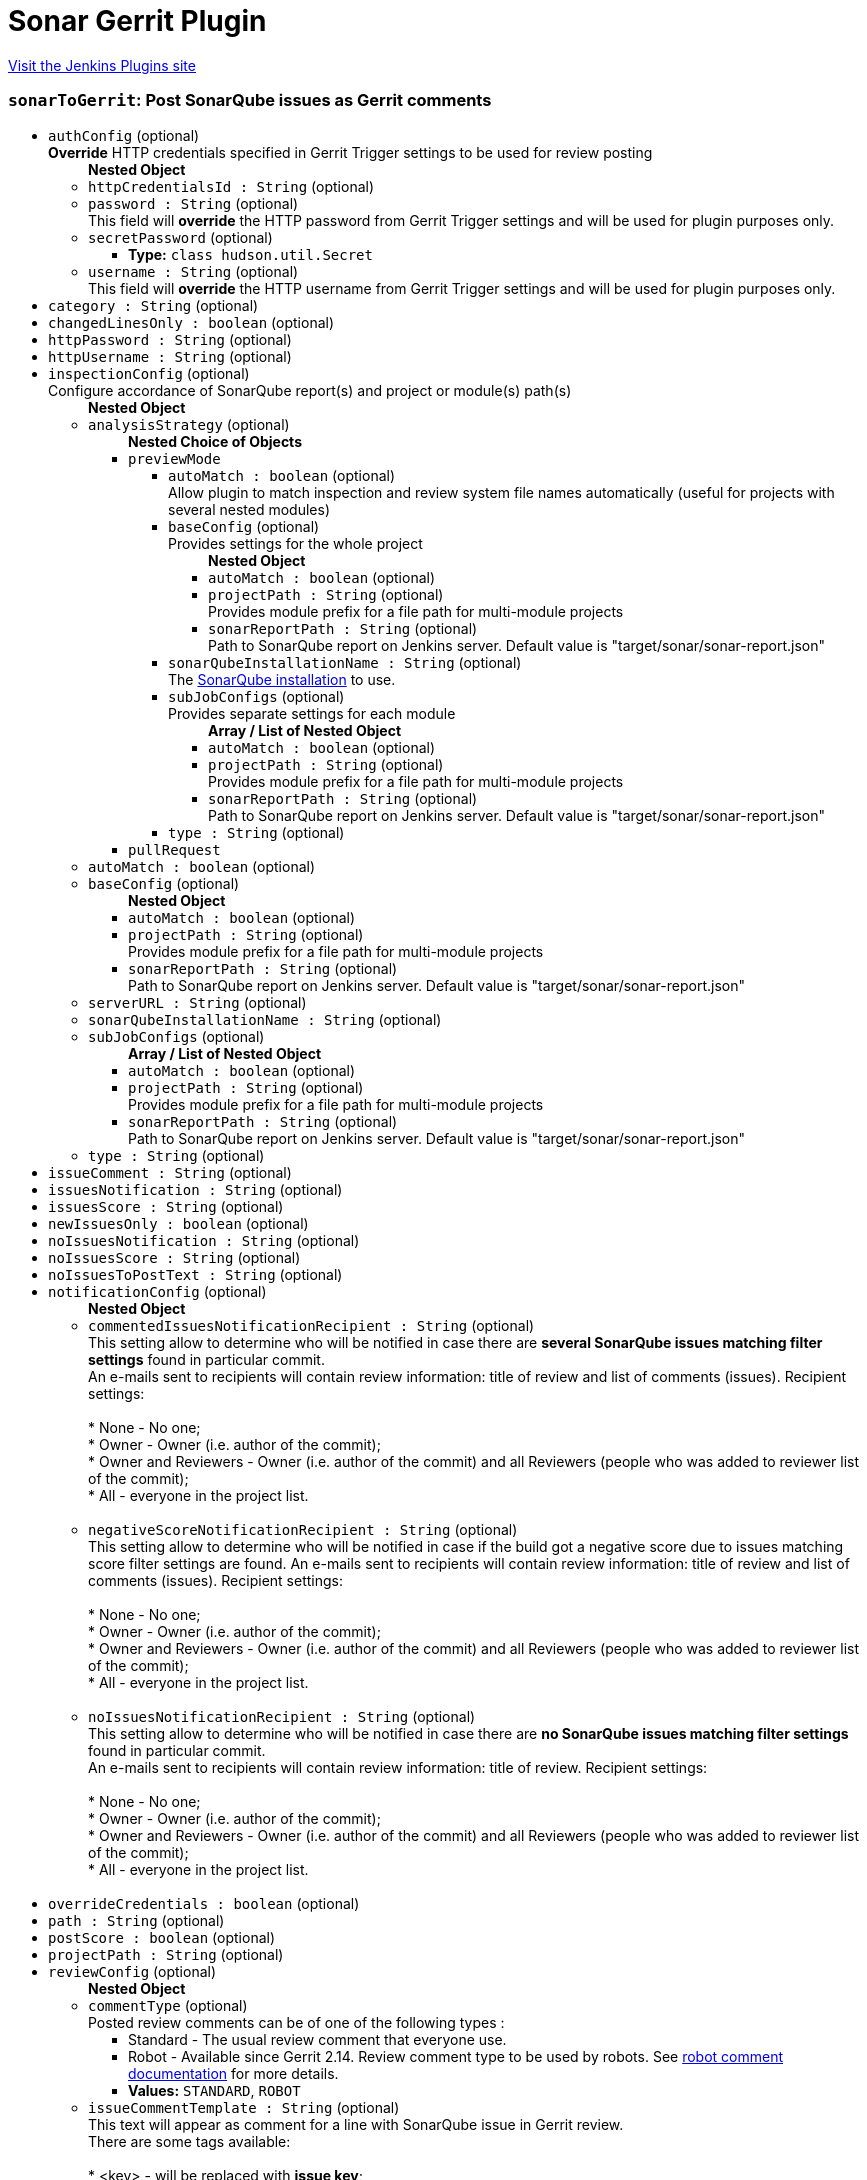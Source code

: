 = Sonar Gerrit Plugin
:page-layout: pipelinesteps

:notitle:
:description:
:author:
:email: jenkinsci-users@googlegroups.com
:sectanchors:
:toc: left
:compat-mode!:


++++
<a href="https://plugins.jenkins.io/sonar-gerrit">Visit the Jenkins Plugins site</a>
++++


=== `sonarToGerrit`: Post SonarQube issues as Gerrit comments
++++
<ul><li><code>authConfig</code> (optional)
<div><div>
 <b>Override</b> HTTP credentials specified in Gerrit Trigger settings to be used for review posting
</div></div>

<ul><b>Nested Object</b>
<li><code>httpCredentialsId : String</code> (optional)
</li>
<li><code>password : String</code> (optional)
<div><div>
 This field will <b>override</b> the HTTP password from Gerrit Trigger settings and will be used for plugin purposes only.
</div></div>

</li>
<li><code>secretPassword</code> (optional)
<ul><li><b>Type:</b> <code>class hudson.util.Secret</code></li>
</ul></li>
<li><code>username : String</code> (optional)
<div><div>
 This field will <b>override</b> the HTTP username from Gerrit Trigger settings and will be used for plugin purposes only.
</div></div>

</li>
</ul></li>
<li><code>category : String</code> (optional)
</li>
<li><code>changedLinesOnly : boolean</code> (optional)
</li>
<li><code>httpPassword : String</code> (optional)
</li>
<li><code>httpUsername : String</code> (optional)
</li>
<li><code>inspectionConfig</code> (optional)
<div><div>
 Configure accordance of SonarQube report(s) and project or module(s) path(s)
</div></div>

<ul><b>Nested Object</b>
<li><code>analysisStrategy</code> (optional)
<ul><b>Nested Choice of Objects</b>
<li><code>previewMode</code><div>
<ul><li><code>autoMatch : boolean</code> (optional)
<div><div>
 Allow plugin to match inspection and review system file names automatically (useful for projects with several nested modules)
</div></div>

</li>
<li><code>baseConfig</code> (optional)
<div><div>
 Provides settings for the whole project
</div></div>

<ul><b>Nested Object</b>
<li><code>autoMatch : boolean</code> (optional)
</li>
<li><code>projectPath : String</code> (optional)
<div><div>
 Provides module prefix for a file path for multi-module projects
</div></div>

</li>
<li><code>sonarReportPath : String</code> (optional)
<div><div>
 Path to SonarQube report on Jenkins server. Default value is "target/sonar/sonar-report.json"
</div></div>

</li>
</ul></li>
<li><code>sonarQubeInstallationName : String</code> (optional)
<div><div>
 The <a href="https://plugins.jenkins.io/sonar/" rel="nofollow">SonarQube installation</a> to use.
</div></div>

</li>
<li><code>subJobConfigs</code> (optional)
<div><div>
 Provides separate settings for each module
</div></div>

<ul><b>Array / List of Nested Object</b>
<li><code>autoMatch : boolean</code> (optional)
</li>
<li><code>projectPath : String</code> (optional)
<div><div>
 Provides module prefix for a file path for multi-module projects
</div></div>

</li>
<li><code>sonarReportPath : String</code> (optional)
<div><div>
 Path to SonarQube report on Jenkins server. Default value is "target/sonar/sonar-report.json"
</div></div>

</li>
</ul></li>
<li><code>type : String</code> (optional)
</li>
</ul></div></li>
<li><code>pullRequest</code><div>
<ul></ul></div></li>
</ul></li>
<li><code>autoMatch : boolean</code> (optional)
</li>
<li><code>baseConfig</code> (optional)
<ul><b>Nested Object</b>
<li><code>autoMatch : boolean</code> (optional)
</li>
<li><code>projectPath : String</code> (optional)
<div><div>
 Provides module prefix for a file path for multi-module projects
</div></div>

</li>
<li><code>sonarReportPath : String</code> (optional)
<div><div>
 Path to SonarQube report on Jenkins server. Default value is "target/sonar/sonar-report.json"
</div></div>

</li>
</ul></li>
<li><code>serverURL : String</code> (optional)
</li>
<li><code>sonarQubeInstallationName : String</code> (optional)
</li>
<li><code>subJobConfigs</code> (optional)
<ul><b>Array / List of Nested Object</b>
<li><code>autoMatch : boolean</code> (optional)
</li>
<li><code>projectPath : String</code> (optional)
<div><div>
 Provides module prefix for a file path for multi-module projects
</div></div>

</li>
<li><code>sonarReportPath : String</code> (optional)
<div><div>
 Path to SonarQube report on Jenkins server. Default value is "target/sonar/sonar-report.json"
</div></div>

</li>
</ul></li>
<li><code>type : String</code> (optional)
</li>
</ul></li>
<li><code>issueComment : String</code> (optional)
</li>
<li><code>issuesNotification : String</code> (optional)
</li>
<li><code>issuesScore : String</code> (optional)
</li>
<li><code>newIssuesOnly : boolean</code> (optional)
</li>
<li><code>noIssuesNotification : String</code> (optional)
</li>
<li><code>noIssuesScore : String</code> (optional)
</li>
<li><code>noIssuesToPostText : String</code> (optional)
</li>
<li><code>notificationConfig</code> (optional)
<ul><b>Nested Object</b>
<li><code>commentedIssuesNotificationRecipient : String</code> (optional)
<div><div>
 This setting allow to determine who will be notified in case there are <b>several SonarQube issues matching filter settings</b> found in particular commit. 
 <br>
  An e-mails sent to recipients will contain review information: title of review and list of comments (issues). Recipient settings: 
 <br>
 <br>
  * None - No one;
 <br>
  * Owner - Owner (i.e. author of the commit);
 <br>
  * Owner and Reviewers - Owner (i.e. author of the commit) and all Reviewers (people who was added to reviewer list of the commit);
 <br>
  * All - everyone in the project list. 
 <br>
 <br>
</div></div>

</li>
<li><code>negativeScoreNotificationRecipient : String</code> (optional)
<div><div>
 This setting allow to determine who will be notified in case if the build got a negative score due to issues matching score filter settings are found. An e-mails sent to recipients will contain review information: title of review and list of comments (issues). Recipient settings: 
 <br>
 <br>
  * None - No one;
 <br>
  * Owner - Owner (i.e. author of the commit);
 <br>
  * Owner and Reviewers - Owner (i.e. author of the commit) and all Reviewers (people who was added to reviewer list of the commit);
 <br>
  * All - everyone in the project list. 
 <br>
 <br>
</div></div>

</li>
<li><code>noIssuesNotificationRecipient : String</code> (optional)
<div><div>
 This setting allow to determine who will be notified in case there are <b>no SonarQube issues matching filter settings</b> found in particular commit. 
 <br>
  An e-mails sent to recipients will contain review information: title of review. Recipient settings: 
 <br>
 <br>
  * None - No one;
 <br>
  * Owner - Owner (i.e. author of the commit);
 <br>
  * Owner and Reviewers - Owner (i.e. author of the commit) and all Reviewers (people who was added to reviewer list of the commit);
 <br>
  * All - everyone in the project list. 
 <br>
 <br>
</div></div>

</li>
</ul></li>
<li><code>overrideCredentials : boolean</code> (optional)
</li>
<li><code>path : String</code> (optional)
</li>
<li><code>postScore : boolean</code> (optional)
</li>
<li><code>projectPath : String</code> (optional)
</li>
<li><code>reviewConfig</code> (optional)
<ul><b>Nested Object</b>
<li><code>commentType</code> (optional)
<div><div>
 Posted review comments can be of one of the following types : 
 <ul>
  <li>Standard - The usual review comment that everyone use.</li>
  <li>Robot - Available since Gerrit 2.14. Review comment type to be used by robots. See <a href="https://gerrit-review.googlesource.com/Documentation/config-robot-comments.html" rel="nofollow">robot comment documentation</a> for more details.</li>
 </ul>
</div></div>

<ul><li><b>Values:</b> <code>STANDARD</code>, <code>ROBOT</code></li></ul></li>
<li><code>issueCommentTemplate : String</code> (optional)
<div><div>
 This text will appear as comment for a line with SonarQube issue in Gerrit review. 
 <br>
  There are some tags available: 
 <br>
 <br>
  * &lt;key&gt; - will be replaced with <b>issue key</b>; 
 <br>
  * &lt;component&gt; - will be replaced with <b>issue component info</b>; 
 <br>
  * &lt;message&gt; - will be replaced with <b>issue message</b>; 
 <br>
  * &lt;severity&gt; - will be replaced with <b>issue severity</b>; 
 <br>
  * &lt;rule&gt; - will be replaced with <b>issue rule name</b>; 
 <br>
  * &lt;rule_url&gt; - will be replaced with link to <b>rule description on SonarQube</b> if SonarQube URL is provided in SonarQube settings section or <b>rule name</b> if URL is not provided; 
 <br>
  * &lt;status&gt; - will be replaced with <b>issue status</b>; 
 <br>
  * &lt;creation_date&gt; - will be replaced with <b>issue creation date</b>. 
 <br>
 <br>
  Please note that only <b>filtered</b> by severity level issues and their counts will be shown in report.
</div></div>

</li>
<li><code>issueFilterConfig</code> (optional)
<div><div>
 Issue filter to specify issues to be <b>commented</b> in Gerrit
</div></div>

<ul><b>Nested Object</b>
<li><code>changedLinesOnly : boolean</code> (optional)
<div><div>
 Only <b>changed in current commit</b> lines to be commented by Gerrit when checked. Modified files to be commented with <b>all issues</b> if this control unchecked.
</div></div>

</li>
<li><code>excludedPathsGlobPattern : String</code> (optional)
</li>
<li><code>includedPathsGlobPattern : String</code> (optional)
</li>
<li><code>newIssuesOnly : boolean</code> (optional)
<div><div>
 Only <b>new</b> SonarQube issues to be commented in Gerrit when checked. Modified files to be commented with <b>all</b> corresponding issues when unchecked.
</div></div>

</li>
<li><code>severity : String</code> (optional)
<div><div>
 Minimum level of SonarQube severity to be reported to Gerrit.
</div></div>

</li>
</ul></li>
<li><code>noIssuesTitleTemplate : String</code> (optional)
<div><div>
 This text will appear as title of Gerrit review in case when <b>no issues matching filter settings</b> found. 
 <br>
  There are some tags available: 
 <br>
 <br>
  * &lt;info_count&gt; - will be replaced with count of issues having <b>INFO</b> severity level; 
 <br>
  * &lt;minor_count&gt; - will be replaced with count of issues having <b>MINOR</b> severity level; 
 <br>
  * &lt;major_count&gt; - will be replaced with count of issues having <b>MAJOR</b> severity level; 
 <br>
  * &lt;critical_count&gt; - will be replaced with count of issues having <b>CRITICAL</b> severity level; 
 <br>
  * &lt;blocker_count&gt; - will be replaced with count of issues having <b>BLOCKER</b> severity level; 
 <br>
  * &lt;min_minor_count&gt; - will be replaced with count of issues having <b>MINOR</b> severity level <b>or higher</b>; 
 <br>
  * &lt;min_major_count&gt; - will be replaced with count of issues having <b>MAJOR</b> severity level <b>or higher</b>; 
 <br>
  * &lt;min_critical_count&gt; - will be replaced with count of issues having <b>CRITICAL</b> severity level <b>or higher</b>; 
 <br>
  * &lt;total_count&gt; - will be replaced with <b>total count</b> of issues. 
 <br>
  Please note that only <b>filtered</b> by severity level issues and their counts will be shown in report.
</div></div>

</li>
<li><code>omitDuplicateComments : boolean</code> (optional)
</li>
<li><code>someIssuesTitleTemplate : String</code> (optional)
<div><div>
 This text will appear as title of Gerrit review in case when there are several issues matching filter settings found. 
 <br>
  There are some tags available: 
 <br>
 <br>
  * &lt;info_count&gt; - will be replaced with count of issues having <b>INFO</b> severity level; 
 <br>
  * &lt;minor_count&gt; - will be replaced with count of issues having <b>MINOR</b> severity level; 
 <br>
  * &lt;major_count&gt; - will be replaced with count of issues having <b>MAJOR</b> severity level; 
 <br>
  * &lt;critical_count&gt; - will be replaced with count of issues having <b>CRITICAL</b> severity level; 
 <br>
  * &lt;blocker_count&gt; - will be replaced with count of issues having <b>BLOCKER</b> severity level; 
 <br>
  * &lt;min_minor_count&gt; - will be replaced with count of issues having <b>MINOR</b> severity level <b>or higher</b>; 
 <br>
  * &lt;min_major_count&gt; - will be replaced with count of issues having <b>MAJOR</b> severity level <b>or higher</b>; 
 <br>
  * &lt;min_critical_count&gt; - will be replaced with count of issues having <b>CRITICAL</b> severity level <b>or higher</b>; 
 <br>
  * &lt;total_count&gt; - will be replaced with <b>total count</b> of issues. 
 <br>
  Please note that only <b>filtered</b> by severity level issues and their counts will be shown in report.
</div></div>

</li>
</ul></li>
<li><code>scoreConfig</code> (optional)
<ul><b>Nested Object</b>
<li><code>category : String</code> (optional)
<div><div>
 This field describes under what category score will appear in Gerrit. This category should match one of existent Gerrit categories.
</div></div>

</li>
<li><code>issueFilterConfig</code> (optional)
<div><div>
 Issue filter to specify issues to affect <b>score</b> in Gerrit
</div></div>

<ul><b>Nested Object</b>
<li><code>changedLinesOnly : boolean</code> (optional)
<div><div>
 Only <b>changed in current commit</b> lines to be commented by Gerrit when checked. Modified files to be commented with <b>all issues</b> if this control unchecked.
</div></div>

</li>
<li><code>excludedPathsGlobPattern : String</code> (optional)
</li>
<li><code>includedPathsGlobPattern : String</code> (optional)
</li>
<li><code>newIssuesOnly : boolean</code> (optional)
<div><div>
 Only <b>new</b> SonarQube issues to be commented in Gerrit when checked. Modified files to be commented with <b>all</b> corresponding issues when unchecked.
</div></div>

</li>
<li><code>severity : String</code> (optional)
<div><div>
 Minimum level of SonarQube severity to be reported to Gerrit.
</div></div>

</li>
</ul></li>
<li><code>issuesScore : int</code> (optional)
<div><div>
 Score to be posted to Gerrit in case when there are SonarQube violations found
</div></div>

</li>
<li><code>noIssuesScore : int</code> (optional)
<div><div>
 Score to be posted to Gerrit in case when there are no SonarQube violations found
</div></div>

</li>
</ul></li>
<li><code>severity : String</code> (optional)
</li>
<li><code>someIssuesToPostText : String</code> (optional)
</li>
<li><code>sonarURL : String</code> (optional)
</li>
<li><code>subJobConfigs</code> (optional)
<ul><b>Array / List of Nested Object</b>
<li><code>autoMatch : boolean</code> (optional)
</li>
<li><code>projectPath : String</code> (optional)
<div><div>
 Provides module prefix for a file path for multi-module projects
</div></div>

</li>
<li><code>sonarReportPath : String</code> (optional)
<div><div>
 Path to SonarQube report on Jenkins server. Default value is "target/sonar/sonar-report.json"
</div></div>

</li>
</ul></li>
</ul>


++++
